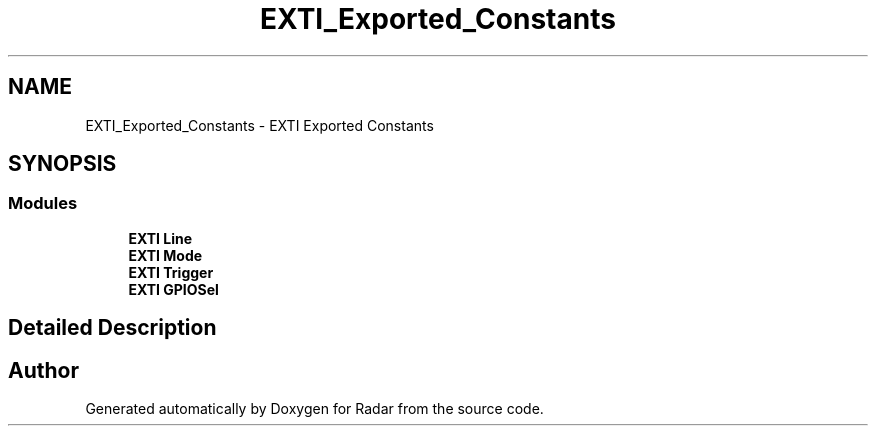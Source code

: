 .TH "EXTI_Exported_Constants" 3 "Version 1.0.0" "Radar" \" -*- nroff -*-
.ad l
.nh
.SH NAME
EXTI_Exported_Constants \- EXTI Exported Constants
.SH SYNOPSIS
.br
.PP
.SS "Modules"

.in +1c
.ti -1c
.RI "\fBEXTI Line\fP"
.br
.ti -1c
.RI "\fBEXTI Mode\fP"
.br
.ti -1c
.RI "\fBEXTI Trigger\fP"
.br
.ti -1c
.RI "\fBEXTI GPIOSel\fP"
.br
.in -1c
.SH "Detailed Description"
.PP 

.SH "Author"
.PP 
Generated automatically by Doxygen for Radar from the source code\&.

